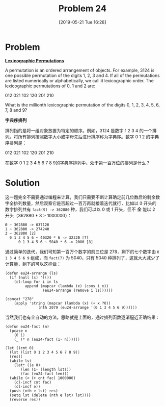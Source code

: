#+TITLE: Problem 24
#+DATE: [2019-05-21 Tue 16:28]
#+DESCRIPTION: 求 0-9 这十个数字从小到大排列的第 100 万个

* Problem

*[[https://projecteuler.net/problem=24][Lexicographic Permutations]]*

A permutation is an ordered arrangement of objects. For example, 3124 is one possible permutation of the digits 1, 2, 3 and 4. If all of the permutations are listed numerically or alphabetically, we call it lexicographic order. The lexicographic permutations of 0, 1 and 2 are:

#+BEGIN_CENTER
012   021   102   120   201   210
#+END_CENTER

What is the millionth lexicographic permutation of the digits 0, 1, 2, 3, 4, 5, 6, 7, 8 and 9?

*字典序排列*

排列指的是将一组对象放置为特定的顺序。例如，3124 是数字 1 2 3 4 的一个排列。将所有排列按照数字大小或字母先后进行排序称为字典序。数字 0 1 2 的字典序排列是：

#+BEGIN_CENTER
012   021   102   120   201   210
#+END_CENTER

在数字 0 1 2 3 4 5 6 7 8 9的字典序排列中，处于第一百万位的排列是什么？

* Solution

这一题完全不需要通过编程来计算，我们只需要不断计算确定前几位数后的剩余数字全排列数量，然后观察它是否超过一百万再就接着迭代就行，比如以 0 开头的数字排列共有 =fact(9) -> 362880= 种，我们可以以 0 或 1 开头，但不 *全* 能以 2 开头（362880 * 3 > 1000000）：

#+BEGIN_SRC text
  0 ~ 362880 -> 637120
  1 ~ 362880 -> 274240
  2 ~ 362880 [2]
    0 1 3 4 5 6 ~ 40320 * 6 -> 32320 [7]
		0 1 3 4 5 6 ~ 5040 * 6 -> 2080 [8]
#+END_SRC

通过简单的迭代，我们可知第一百万个数字的前三位是 278，剩下的七个数字由 =0 1 3 4 5 6 9= 组成，而 =fact(7)= 为 5040，只有 5040 种排列了，这就大大减少了计算量，剩下的可以这样做：

#+BEGIN_SRC elisp
  (defun eu24-arrange (ls)
    (if (null ls) '(())
      (cl-loop for i in ls
	       append (mapcar (lambda (x) (cons i x))
			       (eu24-arrange (remove i ls))))))

  (concat "278"
	  (apply 'string (mapcar (lambda (x) (+ x ?0))
				 (nth 2079 (eu24-arrange '(0 1 3 4 5 6 9))))))
#+END_SRC

当然我们也有全自动的方法，思路就是上面的，通过排列函数逐渐逼近正确结果：

#+BEGIN_SRC elisp
  (defun eu24-fact (n)
    (pcase n
      (0 1)
      (_ (* n (eu24-fact (1- n))))))

  (let ((cnt 0)
	(lst (list 0 1 2 3 4 5 6 7 8 9))
	(res))
    (while lst
      (let* ((e 0)
	     (len (1- (length lst)))
	     (fac (eu24-fact len)))
	(while (< (+ cnt fac) 1000000)
	  (cl-incf cnt fac)
	  (cl-incf e))
	(push (nth e lst) res)
	(setq lst (delete (nth e lst) lst))))
    (reverse res))
#+END_SRC
